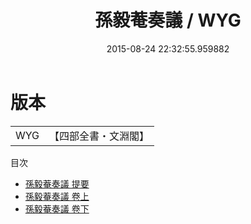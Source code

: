 #+TITLE: 孫毅菴奏議 / WYG
#+DATE: 2015-08-24 22:32:55.959882
* 版本
 |       WYG|【四部全書・文淵閣】|
目次
 - [[file:KR2f0025_000.txt::000-1a][孫毅菴奏議 提要]]
 - [[file:KR2f0025_001.txt::001-1a][孫毅菴奏議 卷上]]
 - [[file:KR2f0025_002.txt::002-1a][孫毅菴奏議 卷下]]
